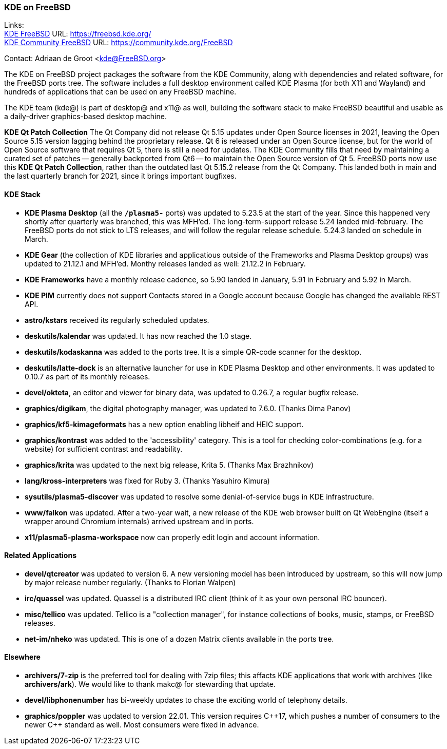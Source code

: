 === KDE on FreeBSD

Links: +
link:https://freebsd.kde.org/[KDE FreeBSD] URL: link:https://freebsd.kde.org/[https://freebsd.kde.org/] +
link:https://community.kde.org/FreeBSD[KDE Community FreeBSD] URL: link:https://community.kde.org/FreeBSD[https://community.kde.org/FreeBSD]

Contact: Adriaan de Groot <kde@FreeBSD.org>

The KDE on FreeBSD project packages the software from the KDE Community, along with dependencies and related software, for the FreeBSD ports tree.
The software includes a full desktop environment called KDE Plasma (for both X11 and Wayland) and hundreds of applications that can be used on any FreeBSD machine.

The KDE team (kde@) is part of desktop@ and x11@ as well, building the software stack to make FreeBSD beautiful and usable as a daily-driver graphics-based desktop machine.

*KDE Qt Patch Collection* The Qt Company did not release Qt 5.15 updates under Open Source licenses in 2021, leaving the Open Source 5.15 version lagging behind the proprietary release.
Qt 6 is released under an Open Source license, but for the world of Open Source software that requires Qt 5, there is still a need for updates.
The KDE Community fills that need by maintaining a curated set of patches -- generally backported from Qt6 -- to maintain the Open Source version of Qt 5.
FreeBSD ports now use this *KDE Qt Patch Collection*, rather than the outdated last Qt 5.15.2 release from the Qt Company.
This landed both in main and the last quarterly branch for 2021, since it brings important bugfixes.

==== KDE Stack

* *KDE Plasma Desktop* (all the `*/plasma5-*` ports) was updated to 5.23.5 at the start of the year. Since this happened very shortly after quarterly was branched, this was MFH'ed. The long-term-support release 5.24 landed mid-february. The FreeBSD ports do not stick to LTS releases, and will follow the regular release schedule. 5.24.3 landed on schedule in March.
* *KDE Gear* (the collection of KDE libraries and applicatious outside of the Frameworks and Plasma Desktop groups) was updated to 21.12.1 and MFH'ed. Monthy releases landed as well: 21.12.2 in February.
* *KDE Frameworks* have a monthly release cadence, so 5.90 landed in January, 5.91 in February and 5.92 in March.
* *KDE PIM* currently does not support Contacts stored in a Google account because Google has changed the available REST API.
* *astro/kstars* received its regularly scheduled updates.
* *deskutils/kalendar* was updated. It has now reached the 1.0 stage.
* *deskutils/kodaskanna* was added to the ports tree. It is a simple QR-code scanner for the desktop.
* *deskutils/latte-dock* is an alternative launcher for use in KDE Plasma Desktop and other environments. It was updated to 0.10.7 as part of its monthly releases.
* *devel/okteta*, an editor and viewer for binary data, was updated to 0.26.7, a regular bugfix release.
* *graphics/digikam*, the digital photography manager, was updated to 7.6.0. (Thanks Dima Panov)
* *graphics/kf5-kimageformats* has a new option enabling libheif and HEIC support.
* *graphics/kontrast* was added to the 'accessibility' category. This is a tool for checking color-combinations (e.g. for a website) for sufficient contrast and readability.
* *graphics/krita* was updated to the next big release, Krita 5. (Thanks Max Brazhnikov)
* *lang/kross-interpreters* was fixed for Ruby 3. (Thanks Yasuhiro Kimura)
* *sysutils/plasma5-discover* was updated to resolve some denial-of-service bugs in KDE infrastructure.
* *www/falkon* was updated. After a two-year wait, a new release of the KDE web browser built on Qt WebEngine (itself a wrapper around Chromium internals) arrived upstream and in ports.
* *x11/plasma5-plasma-workspace* now can properly edit login and account information.


==== Related Applications

* *devel/qtcreator* was updated to version 6. A new versioning model has been introduced by upstream, so this will now jump by major release number regularly. (Thanks to Florian Walpen)
* *irc/quassel* was updated. Quassel is a distributed IRC client (think of it as your own personal IRC bouncer).
* *misc/tellico* was updated. Tellico is a "collection manager", for instance collections of books, music, stamps, or FreeBSD releases.
* *net-im/nheko* was updated. This is one of a dozen Matrix clients available in the ports tree.

==== Elsewhere

* *archivers/7-zip* is the preferred tool for dealing with 7zip files; this affacts KDE applications that work with archives (like *archivers/ark*). We would like to thank makc@ for stewarding that update.
* *devel/libphonenumber* has bi-weekly updates to chase the exciting world of telephony details.
* *graphics/poppler* was updated to version 22.01. This version requires C{plus}{plus}17, which pushes a number of consumers to the newer C{plus}{plus} standard as well. Most consumers were fixed in advance.
